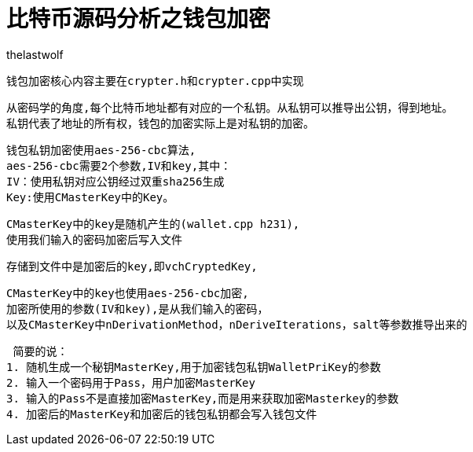 = 比特币源码分析之钱包加密
thelastwolf
:doctype: article
:encoding: utf-8
:lang: en
:toc: left
:numbered:

 钱包加密核心内容主要在crypter.h和crypter.cpp中实现

 从密码学的角度,每个比特币地址都有对应的一个私钥。从私钥可以推导出公钥，得到地址。
 私钥代表了地址的所有权，钱包的加密实际上是对私钥的加密。
 
 钱包私钥加密使用aes-256-cbc算法,
 aes-256-cbc需要2个参数,IV和key,其中：
 IV：使用私钥对应公钥经过双重sha256生成
 Key:使用CMasterKey中的Key。
 
 CMasterKey中的key是随机产生的(wallet.cpp h231),
 使用我们输入的密码加密后写入文件
 
 存储到文件中是加密后的key,即vchCryptedKey,
 
 CMasterKey中的key也使用aes-256-cbc加密,
 加密所使用的参数(IV和key),是从我们输入的密码，
 以及CMasterKey中nDerivationMethod，nDeriveIterations，salt等参数推导出来的
 
 
 
 简要的说：
1. 随机生成一个秘钥MasterKey,用于加密钱包私钥WalletPriKey的参数
2. 输入一个密码用于Pass，用户加密MasterKey
3. 输入的Pass不是直接加密MasterKey,而是用来获取加密Masterkey的参数
4. 加密后的MasterKey和加密后的钱包私钥都会写入钱包文件